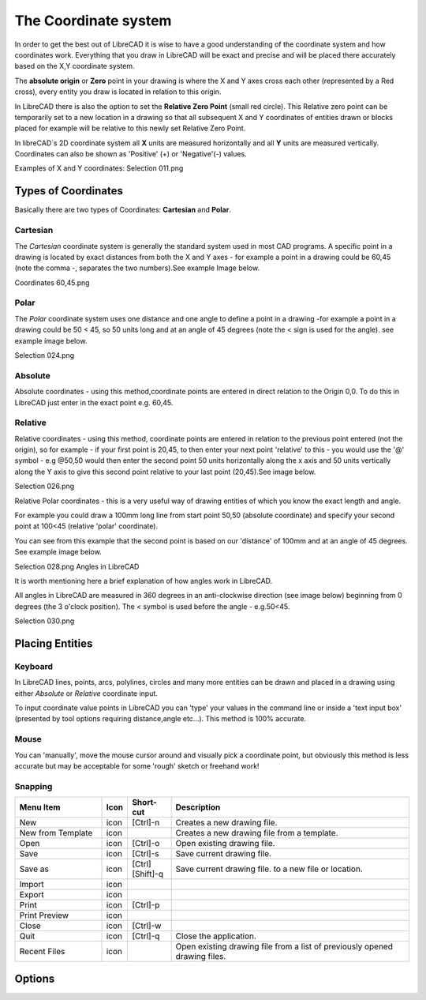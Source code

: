 .. _coordinates: 

The Coordinate system
=====================

In order to get the best out of LibreCAD it is wise to have a good understanding of the coordinate system and how 
coordinates work. Everything that you draw in LibreCAD will be exact and precise and will be placed there accurately 
based on the X,Y coordinate system.

The **absolute origin** or **Zero** point in your drawing is where the X and Y axes cross each other (represented by a 
Red cross), every entity you draw is located in relation to this origin.

In LibreCAD there is also the option to set the **Relative Zero Point** (small red circle).  This Relative zero point 
can be temporarily set to a new location in a drawing so that all subsequent X and Y coordinates of entities drawn or 
blocks placed for example will be relative to this newly set Relative Zero Point.

In libreCAD`s 2D coordinate system all **X** units are measured horizontally and all **Y** units are measured 
vertically.  Coordinates can also be shown as 'Positive' (+) or 'Negative'(-) values.

Examples of X and Y coordinates:
Selection 011.png

Types of Coordinates
--------------------
Basically there are two types of Coordinates: **Cartesian** and **Polar**.

Cartesian
~~~~~~~~~

The *Cartesian* coordinate system is generally the standard system used in most CAD programs. A specific point in a 
drawing is located by exact distances from both the X and Y axes - for example a point in a drawing could be 60,45 
(note the comma -, separates the two numbers).See example Image below.


Coordinates 60,45.png


Polar
~~~~~

The *Polar* coordinate system uses one distance and one angle to define a point in a drawing -for example a point in a 
drawing could be 50 < 45, so 50 units long and at an angle of 45 degrees (note the < sign is used for the angle). see 
example image below.


Selection 024.png

Absolute
~~~~~~~~

Absolute coordinates - using this method,coordinate points are entered in direct relation to the Origin 0,0. To do this 
in LibreCAD just enter in the exact point e.g. 60,45.


Relative
~~~~~~~~

Relative coordinates - using this method, coordinate points are entered in relation to the previous point entered (not 
the origin), so for example - if your first point is 20,45, to then enter your next point 'relative' to this - you 
would use the '@' symbol - e.g @50,50 would then enter the second point 50 units horizontally along the x axis and 50 
units vertically along the Y axis to give this second point relative to your last point (20,45).See image below.


Selection 026.png


Relative Polar coordinates - this is a very useful way of drawing entities of which you know the exact length and angle.

For example you could draw a 100mm long line from start point 50,50 (absolute coordinate) and specify your second point 
at 100<45 (relative 'polar' coordinate).

You can see from this example that the second point is based on our 'distance' of 100mm and at an angle of 45 degrees. 
See example image below.


Selection 028.png
Angles in LibreCAD

It is worth mentioning here a brief explanation of how angles work in LibreCAD.

All angles in LibreCAD are measured in 360 degrees in an anti-clockwise direction (see image below) beginning from 0 
degrees (the 3 o'clock position). The < symbol is used before the angle - e.g.50<45.


Selection 030.png

.. _placing-entities: 

Placing Entities
----------------

Keyboard
~~~~~~~~
In LibreCAD lines, points, arcs, polylines, circles and many more entities can be drawn and placed in a drawing using 
either *Absolute* or *Relative* coordinate input.

To input coordinate value points in LibreCAD you can 'type' your values in the command line or inside a 'text input 
box' (presented by tool options requiring distance,angle etc...).  This method is 100% accurate.

Mouse
~~~~~

You can 'manually', move the mouse cursor around and visually pick a coordinate point, but obviously this method is 
less accurate but may be acceptable for some 'rough' sketch or freehand work!


Snapping
~~~~~~~~

.. csv-table:: 
   :header: "Menu Item", "Icon", "Short-cut", "Description"
   :widths: 40, 10, 20, 110

    "New", "icon ", "[Ctrl]-n", "Creates a new drawing file."
    "New from Template", "icon", "", "Creates a new drawing file from a template."
    "Open", "icon", "[Ctrl]-o", "Open existing drawing file."
    "Save", "icon", "[Ctrl]-s", "Save current drawing file."
    "Save as", "icon", "[Ctrl] [Shift]-q ", "Save current drawing file. to a new file or location."
    "Import", "icon", "", ""
    "Export", "icon", "", ""
    "Print", "icon", "[Ctrl]-p  ", ""
    "Print Preview", "icon", "", ""
    "Close", "icon", "[Ctrl]-w", ""
    "Quit", "icon", "[Ctrl]-q", "Close the application."
    "Recent Files", "icon", "", "Open existing drawing file from a list of previously opened drawing files."


Options
-------


